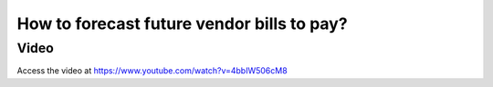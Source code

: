 .. _agedpayable:

.. index::
   single: Aged Payable
   single: Accounts Payable

===========================================
How to forecast future vendor bills to pay?
===========================================

Video
-----
Access the video at https://www.youtube.com/watch?v=4bbIW506cM8

.. raw:: html

    <div style="position: relative; padding-bottom: 56.25%; height: 0; overflow: hidden; max-width: 100%; height: auto;">
        <iframe src="https://www.youtube.com/embed/4bbIW506cM8" frameborder="0" allowfullscreen style="position: absolute; top: 0; left: 0; width: 700px; height: 385px;"></iframe>
    </div>
